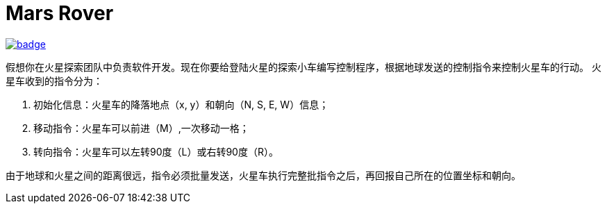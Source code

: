 = Mars Rover

image::https://github.com/kbyyd24/mars-rover-practice-workshop/workflows/day-3/badge.svg[link="https://github.com/kbyyd24/mars-rover-practice-workshop/actions"]

假想你在火星探索团队中负责软件开发。现在你要给登陆火星的探索小车编写控制程序，根据地球发送的控制指令来控制火星车的行动。
火星车收到的指令分为：

. 初始化信息：火星车的降落地点（x, y）和朝向（N, S, E, W）信息；
. 移动指令：火星车可以前进（M）,一次移动一格；
. 转向指令：火星车可以左转90度（L）或右转90度（R）。

由于地球和火星之间的距离很远，指令必须批量发送，火星车执行完整批指令之后，再回报自己所在的位置坐标和朝向。
